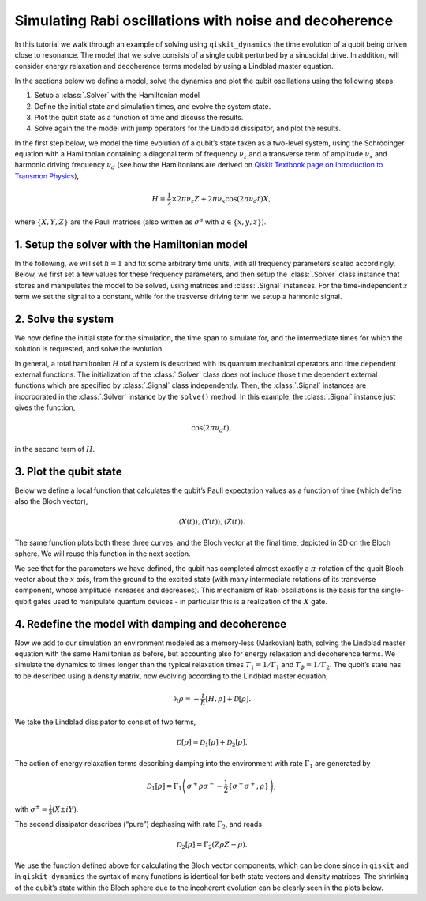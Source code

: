 Simulating Rabi oscillations with noise and decoherence
=======================================================

In this tutorial we walk through an example of solving using ``qiskit_dynamics`` the time evolution
of a qubit being driven close to resonance. The model that we solve consists of a single qubit
perturbed by a sinusoidal drive. In addition, will consider energy relaxation and decoherence terms
modeled by using a Lindblad master equation.

In the sections below we define a model, solve the dynamics and plot the qubit oscillations using
the following steps:

1. Setup a :class:`.Solver` with the Hamiltonian model
2. Define the initial state and simulation times, and evolve the system state.
3. Plot the qubit state as a function of time and discuss the results.
4. Solve again the the model with jump operators for the Lindblad dissipator, and plot the results.

In the first step below, we model the time evolution of a qubit’s state taken as a two-level system,
using the Schrödinger equation with a Hamiltonian containing a diagonal term of frequency
:math:`\nu_z` and a transverse term of amplitude :math:`\nu_x` and harmonic driving frequency
:math:`\nu_d` (see how the Hamiltonians are derived on 
`Qiskit Textbook page on Introduction to Transmon Physics
<https://github.com/Qiskit/platypus/blob/main/notebooks/v2/quantum-hardware-pulses/transmon-physics.ipynb>`_),

.. math:: H = \frac{1}{2} \times 2 \pi \nu_z {Z} + 2 \pi \nu_x \cos(2 \pi \nu_d t){X},

where :math:`\{X,Y,Z\}` are the Pauli matrices (also written as :math:`\sigma^a` with
:math:`a\in\{x,y,z\}`).

1. Setup the solver with the Hamiltonian model
----------------------------------------------

In the following, we will set :math:`\hbar=1` and fix some arbitrary time units, with all frequency
parameters scaled accordingly. Below, we first set a few values for these frequency parameters, and
then setup the :class:`.Solver` class instance that stores and manipulates the model to be solved,
using matrices and :class:`.Signal` instances. For the time-independent :math:`z` term we set the
signal to a constant, while for the trasverse driving term we setup a harmonic signal.

.. jupyter-execute::

    import numpy as np
    from qiskit.quantum_info import Operator
    from qiskit_dynamics import Solver, Signal


    nu_z = 10.
    nu_x = 1.
    nu_d = 9.98  # Almost on resonance with the Hamiltonian's energy levels difference, nu_z

    X = Operator.from_label('X')
    Y = Operator.from_label('Y')
    Z = Operator.from_label('Z')
    s_p = 0.5 * (X + 1j * Y)

    solver = Solver(
        static_hamiltonian=.5 * 2 * np.pi * nu_z * Z,
        hamiltonian_operators=[2 * np.pi * nu_x * X],
    )

2. Solve the system
-------------------

We now define the initial state for the simulation, the time span to simulate for, and the
intermediate times for which the solution is requested, and solve the evolution.

.. jupyter-execute::

    from qiskit.quantum_info.states import Statevector
    from qiskit.quantum_info import DensityMatrix

    t_final = .5 / nu_x
    tau = .005

    y0 = Statevector([1., 0.])

    n_steps = int(np.ceil(t_final / tau)) + 1
    t_eval = np.linspace(0., t_final, n_steps)
    signals = [Signal(envelope=1., carrier_freq=nu_d)]

    sol = solver.solve(t_span=[0., t_final], y0=y0, signals=signals, t_eval=t_eval)

In general, a total hamiltonian :math:`H` of a system is described with its quantum mechanical operators
and time dependent external functions. The initialization of the :class:`.Solver` class does not
include those time dependent external functions which are specified by :class:`.Signal` class independently.
Then, the :class:`.Signal` instances are incorporated in the :class:`.Solver` instance by
the ``solve()`` method. In this example, the :class:`.Signal` instance just gives the function,

.. math:: \cos(2 \pi \nu_d t),

in the second term of :math:`H`.

3. Plot the qubit state
-----------------------

Below we define a local function that calculates the qubit’s Pauli expectation values as a function
of time (which define also the Bloch vector),

.. math:: \langle X(t)\rangle, \langle Y(t)\rangle, \langle Z(t)\rangle.

The same function plots both these three curves, and the Bloch vector at the final time, depicted in
3D on the Bloch sphere. We will reuse this function in the next section.

We see that for the parameters we have defined, the qubit has completed almost exactly a
:math:`\pi`-rotation of the qubit Bloch vector about the :math:`x` axis, from the ground to the
excited state (with many intermediate rotations of its transverse component, whose amplitude
increases and decreases). This mechanism of Rabi oscillations is the basis for the single-qubit
gates used to manipulate quantum devices - in particular this is a realization of the :math:`X`
gate.

.. jupyter-execute::

    from qiskit.visualization import plot_bloch_vector
    import matplotlib.pyplot as plt
    %matplotlib inline

    fontsize = 16

    def plot_qubit_dynamics(sol, t_eval, X, Y, Z):
        n_times = len(sol.y)
        x_data = np.zeros((n_times,))
        y_data = np.zeros((n_times,))
        z_data = np.zeros((n_times,))

        for t_i, sol_t in enumerate(sol.y):
            x_data[t_i] = sol_t.expectation_value(X).real
            y_data[t_i] = sol_t.expectation_value(Y).real
            z_data[t_i] = sol_t.expectation_value(Z).real

        _, ax = plt.subplots(figsize = (10, 6))
        plt.rcParams.update({'font.size': fontsize})
        plt.plot(t_eval, x_data, label = '$\\langle X \\rangle$')
        plt.plot(t_eval, y_data, label = '$\\langle Y \\rangle$')
        plt.plot(t_eval, z_data, label = '$\\langle Z \\rangle$')
        plt.legend(fontsize = fontsize)
        ax.set_xlabel('$t$', fontsize = fontsize)
        ax.set_title('Bloch vector vs. $t$', fontsize = fontsize)
        plt.show()

        display(plot_bloch_vector([x_data[-1], y_data[-1], z_data[-1]],
                                  f'Bloch vector at $t = {t_eval[-1]}$'))

    plot_qubit_dynamics(sol, t_eval, X, Y, Z)

4. Redefine the model with damping and decoherence
--------------------------------------------------

Now we add to our simulation an environment modeled as a memory-less (Markovian) bath, solving the
Lindblad master equation with the same Hamiltonian as before, but accounting also for energy
relaxation and decoherence terms. We simulate the dynamics to times longer than the typical
relaxation times :math:`T_1=1/\Gamma_1` and :math:`T_{\phi}=1/\Gamma_2`. The qubit’s state has to be
described using a density matrix, now evolving according to the Lindblad master equation,

.. math:: \partial_t\rho = -\frac{i}{\hbar} \left[H,\rho\right] + \mathcal{D}[\rho].

We take the Lindblad dissipator to consist of two terms,

.. math:: \mathcal{D}[\rho] = \mathcal{D}_1[\rho] + \mathcal{D}_2[\rho].

The action of energy relaxation terms describing damping into the environment with rate
:math:`\Gamma_1` are generated by

.. math:: \mathcal{D}_1[\rho] = \Gamma_1\left(\sigma^+ \rho\sigma^- - \frac{1}{2} \{\sigma^- \sigma^+,\rho\}\right),

with :math:`\sigma^{\pm}= \frac{1}{2}\left(X\pm i Y\right)`.

The second dissipator describes (“pure”) dephasing with rate :math:`\Gamma_2`, and reads

.. math:: \mathcal{D}_2[\rho] = \Gamma_2\left(Z \rho Z - \rho\right).

We use the function defined above for calculating the Bloch vector components, which can be done
since in ``qiskit`` and in ``qiskit-dynamics`` the syntax of many functions is identical for both
state vectors and density matrices. The shrinking of the qubit’s state within the Bloch sphere due
to the incoherent evolution can be clearly seen in the plots below.

.. jupyter-execute::

    Gamma_1 = .8
    Gamma_2 = .2

    t_final = 5.5 / max(Gamma_1, Gamma_2)

    y0 = DensityMatrix.from_label('0')
    solver = Solver(
        static_hamiltonian=.5 * 2 * np.pi * nu_z * Z,
        hamiltonian_operators=[.5 * 2 * np.pi * nu_x * X],
        static_dissipators=[np.sqrt(Gamma_1) * s_p, np.sqrt(Gamma_2) * Z]
    )

    n_steps = int(np.ceil(t_final / tau)) + 1
    t_eval = np.linspace(0., t_final, n_steps)
    signals = [Signal(envelope=1., carrier_freq=nu_d)]

    sol = solver.solve(t_span=[0., t_final], y0=y0, signals=signals, t_eval=t_eval)

    plot_qubit_dynamics(sol, t_eval, X, Y, Z)
